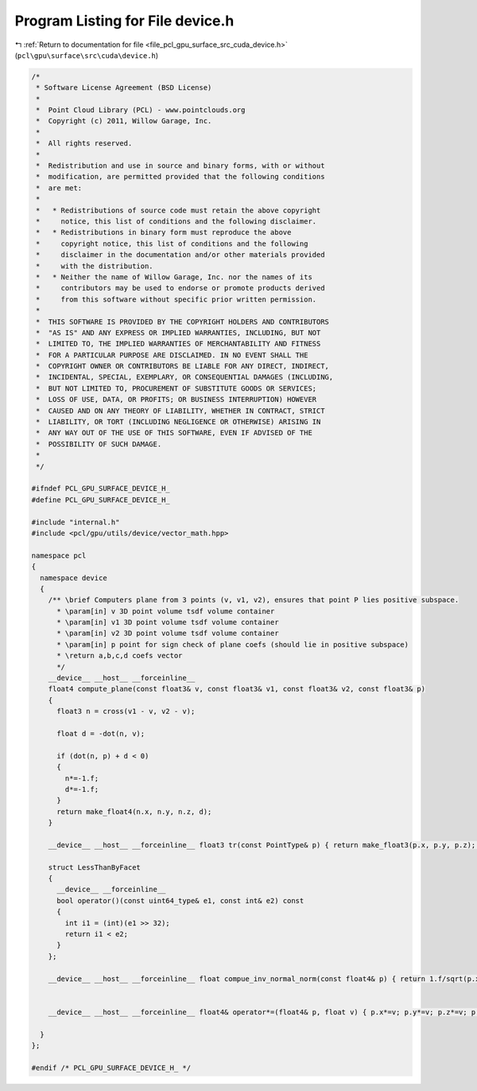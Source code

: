 
.. _program_listing_file_pcl_gpu_surface_src_cuda_device.h:

Program Listing for File device.h
=================================

|exhale_lsh| :ref:`Return to documentation for file <file_pcl_gpu_surface_src_cuda_device.h>` (``pcl\gpu\surface\src\cuda\device.h``)

.. |exhale_lsh| unicode:: U+021B0 .. UPWARDS ARROW WITH TIP LEFTWARDS

.. code-block:: cpp

   /*
    * Software License Agreement (BSD License)
    *
    *  Point Cloud Library (PCL) - www.pointclouds.org
    *  Copyright (c) 2011, Willow Garage, Inc.
    *
    *  All rights reserved.
    *
    *  Redistribution and use in source and binary forms, with or without
    *  modification, are permitted provided that the following conditions
    *  are met:
    *
    *   * Redistributions of source code must retain the above copyright
    *     notice, this list of conditions and the following disclaimer.
    *   * Redistributions in binary form must reproduce the above
    *     copyright notice, this list of conditions and the following
    *     disclaimer in the documentation and/or other materials provided
    *     with the distribution.
    *   * Neither the name of Willow Garage, Inc. nor the names of its
    *     contributors may be used to endorse or promote products derived
    *     from this software without specific prior written permission.
    *
    *  THIS SOFTWARE IS PROVIDED BY THE COPYRIGHT HOLDERS AND CONTRIBUTORS
    *  "AS IS" AND ANY EXPRESS OR IMPLIED WARRANTIES, INCLUDING, BUT NOT
    *  LIMITED TO, THE IMPLIED WARRANTIES OF MERCHANTABILITY AND FITNESS
    *  FOR A PARTICULAR PURPOSE ARE DISCLAIMED. IN NO EVENT SHALL THE
    *  COPYRIGHT OWNER OR CONTRIBUTORS BE LIABLE FOR ANY DIRECT, INDIRECT,
    *  INCIDENTAL, SPECIAL, EXEMPLARY, OR CONSEQUENTIAL DAMAGES (INCLUDING,
    *  BUT NOT LIMITED TO, PROCUREMENT OF SUBSTITUTE GOODS OR SERVICES;
    *  LOSS OF USE, DATA, OR PROFITS; OR BUSINESS INTERRUPTION) HOWEVER
    *  CAUSED AND ON ANY THEORY OF LIABILITY, WHETHER IN CONTRACT, STRICT
    *  LIABILITY, OR TORT (INCLUDING NEGLIGENCE OR OTHERWISE) ARISING IN
    *  ANY WAY OUT OF THE USE OF THIS SOFTWARE, EVEN IF ADVISED OF THE
    *  POSSIBILITY OF SUCH DAMAGE.
    *
    */
   
   #ifndef PCL_GPU_SURFACE_DEVICE_H_
   #define PCL_GPU_SURFACE_DEVICE_H_
   
   #include "internal.h"
   #include <pcl/gpu/utils/device/vector_math.hpp>
   
   namespace pcl
   {
     namespace device
     {
       /** \brief Computers plane from 3 points (v, v1, v2), ensures that point P lies positive subspace.
         * \param[in] v 3D point volume tsdf volume container
         * \param[in] v1 3D point volume tsdf volume container
         * \param[in] v2 3D point volume tsdf volume container
         * \param[in] p point for sign check of plane coefs (should lie in positive subspace)
         * \return a,b,c,d coefs vector
         */ 
       __device__ __host__ __forceinline__
       float4 compute_plane(const float3& v, const float3& v1, const float3& v2, const float3& p)
       {
         float3 n = cross(v1 - v, v2 - v);
   
         float d = -dot(n, v);
   
         if (dot(n, p) + d < 0)
         {
           n*=-1.f;
           d*=-1.f;
         }
         return make_float4(n.x, n.y, n.z, d);
       }
   
       __device__ __host__ __forceinline__ float3 tr(const PointType& p) { return make_float3(p.x, p.y, p.z); }
   
       struct LessThanByFacet
       {
         __device__ __forceinline__
         bool operator()(const uint64_type& e1, const int& e2) const
         {
           int i1 = (int)(e1 >> 32);
           return i1 < e2;
         }
       };
   
       __device__ __host__ __forceinline__ float compue_inv_normal_norm(const float4& p) { return 1.f/sqrt(p.x*p.x + p.y*p.y + p.z*p.z); }
   
   
       __device__ __host__ __forceinline__ float4& operator*=(float4& p, float v) { p.x*=v; p.y*=v; p.z*=v; p.w*=v; return p; }    
   
     }
   };
   
   #endif /* PCL_GPU_SURFACE_DEVICE_H_ */
